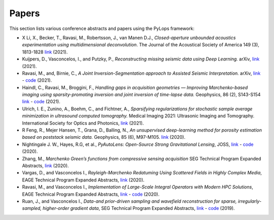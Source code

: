 .. _papers:

Papers
======
This section lists various conference abstracts and papers using the
PyLops framework:


- X Li, X., Becker, T., Ravasi,  M., Robertsson, J., van Manen D.J.,
  *Closed-aperture unbounded acoustics experimentation using multidimensional deconvolution*.
  The Journal of the Acoustical Society of America 149 (3), 1813-1828
  `link <https://asa.scitation.org/doi/abs/10.1121/10.0003706>`_ (2021).

- Kuijpers, D., Vasconcelos, I., and Putzky, P., *Reconstructing missing
  seismic data using Deep Learning.* arXiv,
  `link <https://arxiv.org/abs/2101.09554>`_ (2021).

- Ravasi, M., and, Birnie, C., *A Joint Inversion-Segmentation approach to Assisted Seismic Interpretation.*
  arXiv,
  `link <https://arxiv.org/abs/2102.03860>`_
  - `code <https://github.com/DIG-Kaust/HTracker>`_ (2021).

- Haindl, C., Ravasi, M., Broggini, F., *Handling gaps in acquisition geometries —
  Improving Marchenko-based imaging using sparsity-promoting inversion and joint inversion
  of time-lapse data.* Geophysics, 86 (2), S143-S154
  `link <https://library.seg.org/doi/abs/10.1190/geo2020-0036.1>`_
  - `code <https://github.com/chaindl/JointMarchenkoImaging>`_ (2021).

- Ulrich, I. E., Zunino, A., Boehm, C., and Fichtner, A., *Sparsifying regularizations
  for stochastic sample average minimization in ultrasound computed tomography.*
  Medical Imaging 2021: Ultrasonic Imaging and Tomography.
  International Society for Optics and Photonics,
  `link <https://www.spiedigitallibrary.org/conference-proceedings-of-spie/11602/116020Y/Sparsifying-regularizations-for-stochastic-sample-average-minimization-in-ultrasound-computed/10.1117/12.2580926.full>`_ (2021).

- R Feng, R., Mejer Hansen, T., Grana, D., Balling, N., *An unsupervised
  deep-learning method for porosity estimation based on poststack seismic data.*
  Geophysics, 85 (6), M97-M105.
  `link <https://library.seg.org/doi/full/10.1190/geo2020-0121.1>`_ (2020).

- Nightingale J. W., Hayes, R.G, et al.,
  *PyAutoLens: Open-Source Strong Gravitational Lensing*, JOSS,
  `link <https://joss.theoj.org/papers/d997cd03e4d9a3668bb1c6253381404c>`_
  - `code <https://github.com/Jammy2211/PyAutoLens>`_ (2020).

- Zhang, M., *Marchenko Green’s functions from compressive sensing acquisition*
  SEG Technical Program Expanded Abstracts,
  `link <https://library.seg.org/doi/10.1190/segam2020-3424845.1>`_ (2020).

- Vargas, D., and Vasconcelos I., *Rayleigh-Marchenko Redatuming Using
  Scattered Fields in Highly Complex Media*, EAGE Technical Program Expanded
  Abstracts,
  `link <https://www.earthdoc.org/content/papers/10.3997/2214-4609.202011347>`_
  (2020).

- Ravasi, M., and Vasconcelos I., *Implementation of Large-Scale Integral
  Operators with Modern HPC Solutions*, EAGE Technical Program Expanded
  Abstracts,
  `link <https://www.earthdoc.org/content/papers/10.3997/2214-4609.202010529>`_
  - `code <https://github.com/mrava87/EAGE_MDCHPC_2020>`_ (2020).

- Ruan, J., and Vasconcelos I., *Data-and prior-driven sampling and wavefield
  reconstruction for sparse, irregularly-sampled, higher-order gradient data*,
  SEG Technical Program Expanded Abstracts,
  `link <https://library.seg.org/doi/abs/10.1190/segam2019-3216425.1>`_
  - `code <https://github.com/JingmingR/Turbulence-wavefield-reconstruction>`_
  (2019).



